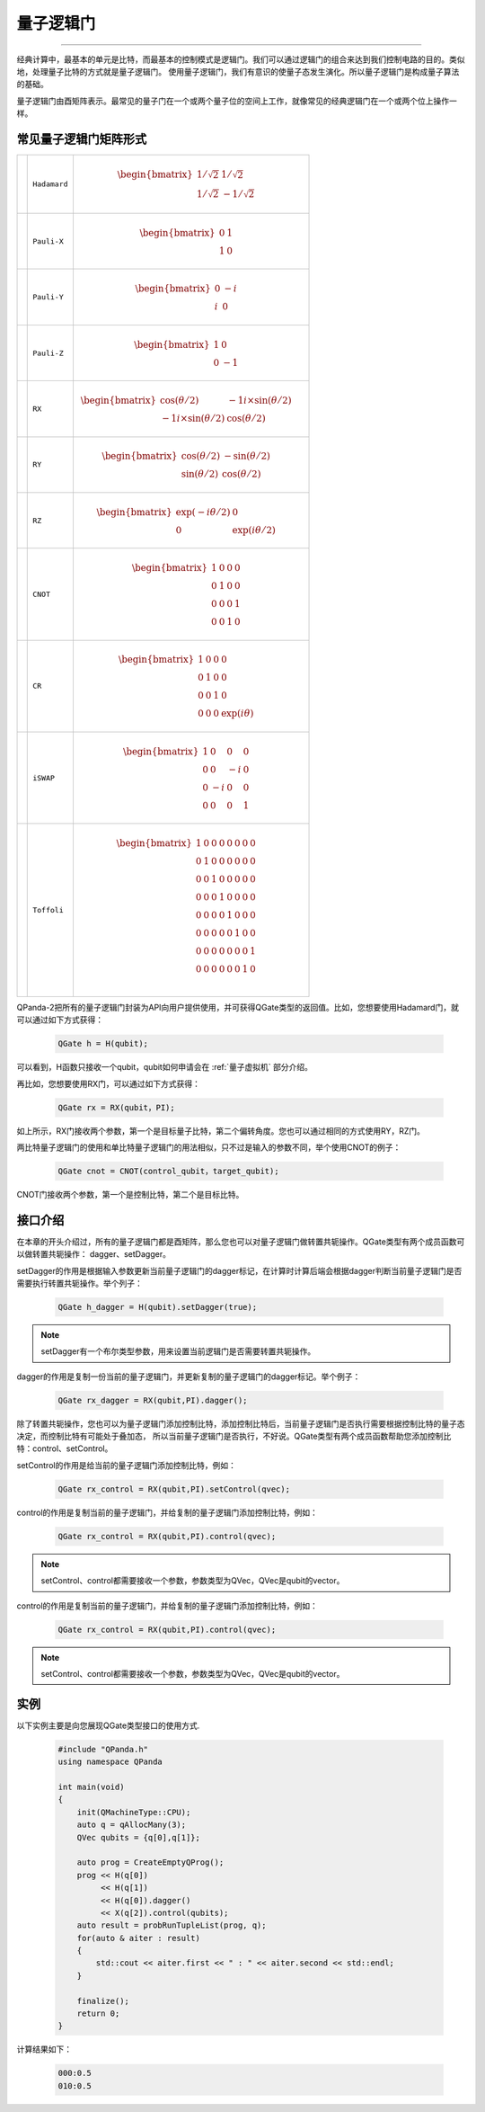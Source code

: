 量子逻辑门
====================
----

经典计算中，最基本的单元是比特，而最基本的控制模式是逻辑门。我们可以通过逻辑门的组合来达到我们控制电路的目的。类似地，处理量子比特的方式就是量子逻辑门。
使用量子逻辑门，我们有意识的使量子态发生演化。所以量子逻辑门是构成量子算法的基础。

量子逻辑门由酉矩阵表示。最常见的量子门在一个或两个量子位的空间上工作，就像常见的经典逻辑门在一个或两个位上操作一样。

常见量子逻辑门矩阵形式
--------------------------------------

.. |H| image:: images/H.svg
   :width: 70px
   :height: 70px

.. |X| image:: images/X.svg
   :width: 70px
   :height: 70px

.. |Y| image:: images/Y.svg
   :width: 70px
   :height: 70px
   
.. |Z| image:: images/Z.svg
   :width: 70px
   :height: 70px

.. |RX| image:: images/X_Theta.svg
   :width: 70px
   :height: 70px

.. |RY| image:: images/Y_Theta.svg
   :width: 70px
   :height: 70px

.. |RZ| image:: images/Z_Theta.svg
   :width: 70px
   :height: 70px

.. |CNOT| image:: images/+.svg
   :width: 70px
   :height: 70px

.. |CR| image:: images/CR.svg
   :width: 70px
   :height: 70px

.. |iSWAP| image:: images/iSWAP.svg
   :width: 70px
   :height: 70px

.. |Toffoli| image:: images/Toff.svg
   :width: 70px
   :height: 70px

================================================================================================ =======================         ============================================================================================================================
|H|                                                                                                 ``Hadamard``                        .. math:: \begin{bmatrix} 1/\sqrt {2} & 1/\sqrt {2} \\ 1/\sqrt {2} & -1/\sqrt {2} \end{bmatrix}\quad
|X|                                                                                                 ``Pauli-X``                         .. math:: \begin{bmatrix} 0 & 1 \\ 1 & 0 \end{bmatrix}\quad
|Y|                                                                                                 ``Pauli-Y``                         .. math:: \begin{bmatrix} 0 & -i \\ i & 0 \end{bmatrix}\quad
|Z|                                                                                                 ``Pauli-Z``                         .. math:: \begin{bmatrix} 1 & 0 \\ 0 & -1 \end{bmatrix}\quad
|RX|                                                                                                ``RX``                              .. math:: \begin{bmatrix} \cos(θ/2) & -1i×\sin(θ/2) \\ -1i×\sin(θ/2) & \cos(θ/2) \end{bmatrix}\quad
|RY|                                                                                                ``RY``                              .. math:: \begin{bmatrix} \cos(θ/2) & -\sin(θ/2) \\ \sin(θ/2) & \cos(θ/2) \end{bmatrix}\quad
|RZ|                                                                                                ``RZ``                              .. math:: \begin{bmatrix} \exp(-iθ/2) & 0 \\ 0 & \exp(iθ/2) \end{bmatrix}\quad
|CNOT|                                                                                              ``CNOT``                            .. math:: \begin{bmatrix} 1 & 0 & 0 & 0  \\ 0 & 1 & 0 & 0 \\ 0 & 0 & 0 & 1 \\ 0 & 0 & 1 & 0 \end{bmatrix}\quad
|CR|                                                                                                ``CR``                              .. math:: \begin{bmatrix} 1 & 0 & 0 & 0  \\ 0 & 1 & 0 & 0 \\ 0 & 0 & 1 & 0 \\ 0 & 0 & 0 & \exp(iθ) \end{bmatrix}\quad
|iSWAP|                                                                                             ``iSWAP``                           .. math:: \begin{bmatrix} 1 & 0 & 0 & 0  \\ 0 & 0 & -i & 0 \\ 0 & -i & 0 & 0 \\ 0 & 0 & 0 & 1 \end{bmatrix}\quad
|Toffoli|                                                                                           ``Toffoli``                         .. math:: \begin{bmatrix} 1 & 0 & 0 & 0 & 0 & 0 & 0 & 0 \\ 0 & 1 & 0 & 0 & 0 & 0 & 0 & 0 \\ 0 & 0 & 1 & 0 & 0 & 0 & 0 & 0 \\ 0 & 0 & 0 & 1 & 0 & 0 & 0 & 0 \\ 0 & 0 & 0 & 0 & 1 & 0 & 0 & 0  \\ 0 & 0 & 0 & 0 & 0 & 1 & 0 & 0 \\ 0 & 0 & 0 & 0 & 0 & 0 & 0 & 1  \\ 0 & 0 & 0 & 0 & 0 & 0 & 1 & 0 \\ \end{bmatrix}\quad
================================================================================================ =======================         ============================================================================================================================

.. _api_introduction:

QPanda-2把所有的量子逻辑门封装为API向用户提供使用，并可获得QGate类型的返回值。比如，您想要使用Hadamard门，就可以通过如下方式获得：

     .. code-block:: c
          
          QGate h = H(qubit);

可以看到，H函数只接收一个qubit，qubit如何申请会在 :ref:`量子虚拟机` 部分介绍。

再比如，您想要使用RX门，可以通过如下方式获得：

     .. code-block:: c
          
          QGate rx = RX(qubit，PI);

如上所示，RX门接收两个参数，第一个是目标量子比特，第二个偏转角度。您也可以通过相同的方式使用RY，RZ门。

两比特量子逻辑门的使用和单比特量子逻辑门的用法相似，只不过是输入的参数不同，举个使用CNOT的例子：

     .. code-block:: c
          
          QGate cnot = CNOT(control_qubit，target_qubit);

CNOT门接收两个参数，第一个是控制比特，第二个是目标比特。


接口介绍
----------------

在本章的开头介绍过，所有的量子逻辑门都是酉矩阵，那么您也可以对量子逻辑门做转置共轭操作。QGate类型有两个成员函数可以做转置共轭操作：
dagger、setDagger。

setDagger的作用是根据输入参数更新当前量子逻辑门的dagger标记，在计算时计算后端会根据dagger判断当前量子逻辑门是否需要执行转置共轭操作。举个列子：

     .. code-block:: c
          
          QGate h_dagger = H(qubit).setDagger(true);

.. note:: setDagger有一个布尔类型参数，用来设置当前逻辑门是否需要转置共轭操作。

dagger的作用是复制一份当前的量子逻辑门，并更新复制的量子逻辑门的dagger标记。举个例子：

     .. code-block:: c
          
          QGate rx_dagger = RX(qubit,PI).dagger();

除了转置共轭操作，您也可以为量子逻辑门添加控制比特，添加控制比特后，当前量子逻辑门是否执行需要根据控制比特的量子态决定，而控制比特有可能处于叠加态，
所以当前量子逻辑门是否执行，不好说。QGate类型有两个成员函数帮助您添加控制比特：control、setControl。

setControl的作用是给当前的量子逻辑门添加控制比特，例如：

     .. code-block:: c
          
          QGate rx_control = RX(qubit,PI).setControl(qvec);



control的作用是复制当前的量子逻辑门，并给复制的量子逻辑门添加控制比特，例如：

     .. code-block:: c
          
          QGate rx_control = RX(qubit,PI).control(qvec);


.. note:: setControl、control都需要接收一个参数，参数类型为QVec，QVec是qubit的vector。

control的作用是复制当前的量子逻辑门，并给复制的量子逻辑门添加控制比特，例如：

     .. code-block:: c
          
          QGate rx_control = RX(qubit,PI).control(qvec);

.. note:: setControl、control都需要接收一个参数，参数类型为QVec，QVec是qubit的vector。

实例
----------------

以下实例主要是向您展现QGate类型接口的使用方式.

    .. code-block:: c

        #include "QPanda.h"
        using namespace QPanda

        int main(void)
        {
            init(QMachineType::CPU);
            auto q = qAllocMany(3);
            QVec qubits = {q[0],q[1]};
            
            auto prog = CreateEmptyQProg();
            prog << H(q[0])
                 << H(q[1]) 
                 << H(q[0]).dagger()
                 << X(q[2]).control(qubits);
            auto result = probRunTupleList(prog, q);
            for(auto & aiter : result)
            {
                std::cout << aiter.first << " : " << aiter.second << std::endl;
            }

            finalize();
            return 0;
        }

计算结果如下：

    .. code-block:: c
        
        000:0.5
        010:0.5